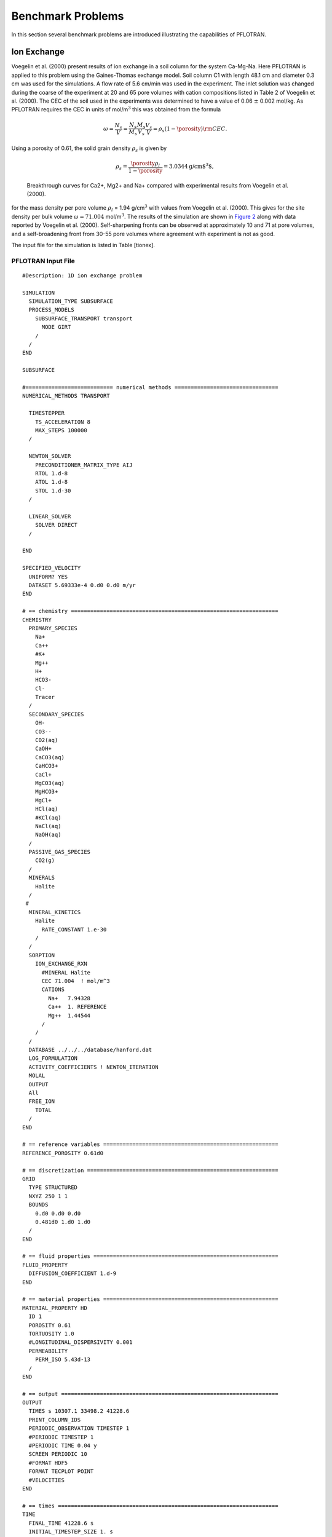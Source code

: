 Benchmark Problems
==================

In this section several benchmark problems are introduced illustrating
the capabilities of PFLOTRAN.

Ion Exchange
------------

Voegelin et al. (2000) present results of ion exchange in a soil column
for the system Ca-Mg-Na. Here PFLOTRAN is applied to this problem using
the Gaines-Thomas exchange model. Soil column C1 with length 48.1 cm and
diameter 0.3 cm was used for the simulations. A flow rate of 5.6 cm/min
was used in the experiment. The inlet solution was changed during the
coarse of the experiment at 20 and 65 pore volumes with cation
compositions listed in Table 2 of Voegelin et al. (2000). The CEC of the
soil used in the experiments was determined to have a value of 0.06
:math:`\pm` 0.002 mol/kg. As PFLOTRAN requires the CEC in units of
mol/m\ :math:`^3` this was obtained from the formula

.. math::
   
   \omega = \frac{N_s}{V} =
   \frac{N_s}{M_s}\frac{M_s}{V_s}\frac{V_s}{V} = \rho_s (1-\porosity) {\rm CEC}.
   
Using a porosity of 0.61, the solid grain density :math:`\rho_s` is
given by

.. math::

   \rho_s = \frac{\porosity \rho_l}{1-\porosity} = 3.0344 \text{g/cm$^3$},
 
.. figure:: ./figs/ionex.png
   :alt: Breakthrough curves for Ca2+, Mg2+ and Na+ compared with experimental results from Voegelin et al. (2000).
   :name: fig:fionex

   Breakthrough curves for Ca2+, Mg2+ and Na+ compared with experimental
   results from Voegelin et al. (2000).

for the mass density per pore volume :math:`\rho_l` = 1.94
g/cm\ :math:`^3` with values from Voegelin et al. (2000). This gives for
the site density per bulk volume :math:`\omega = 71.004`
mol/m\ :math:`^3`. The results of the simulation are shown in `Figure
2 <#fig:fionex>`__ along with data reported by Voegelin et al. (2000).
Self-sharpening fronts can be observed at approximately 10 and 71 at
pore volumes, and a self-broadening front from 30-55 pore volumes where
agreement with experiment is not as good.

The input file for the simulation is listed in Table [tionex].

PFLOTRAN Input File
~~~~~~~~~~~~~~~~~~~

::

 #Description: 1D ion exchange problem

 SIMULATION
   SIMULATION_TYPE SUBSURFACE
   PROCESS_MODELS
     SUBSURFACE_TRANSPORT transport
       MODE GIRT
     /
   /
 END

 SUBSURFACE

 #=========================== numerical methods ================================
 NUMERICAL_METHODS TRANSPORT

   TIMESTEPPER
     TS_ACCELERATION 8
     MAX_STEPS 100000
   /

   NEWTON_SOLVER
     PRECONDITIONER_MATRIX_TYPE AIJ
     RTOL 1.d-8
     ATOL 1.d-8
     STOL 1.d-30
   /

   LINEAR_SOLVER
     SOLVER DIRECT
   /

 END

 SPECIFIED_VELOCITY
   UNIFORM? YES
   DATASET 5.69333e-4 0.d0 0.d0 m/yr
 END

 # == chemistry ================================================================
 CHEMISTRY
   PRIMARY_SPECIES
     Na+
     Ca++
     #K+
     Mg++
     H+
     HCO3-
     Cl-
     Tracer
   /
   SECONDARY_SPECIES
     OH-
     CO3--
     CO2(aq)
     CaOH+
     CaCO3(aq)
     CaHCO3+
     CaCl+
     MgCO3(aq)
     MgHCO3+
     MgCl+
     HCl(aq)
     #KCl(aq)
     NaCl(aq)
     NaOH(aq)
   /
   PASSIVE_GAS_SPECIES
     CO2(g)
   /
   MINERALS
     Halite
   /
  #
   MINERAL_KINETICS
     Halite
       RATE_CONSTANT 1.e-30
     /
   /
   SORPTION
     ION_EXCHANGE_RXN
       #MINERAL Halite
       CEC 71.004  ! mol/m^3
       CATIONS
         Na+   7.94328
         Ca++  1. REFERENCE
         Mg++  1.44544
       /
     /
   /
   DATABASE ../../../database/hanford.dat
   LOG_FORMULATION
   ACTIVITY_COEFFICIENTS ! NEWTON_ITERATION
   MOLAL
   OUTPUT
   All
   FREE_ION
     TOTAL
   /
 END

 # == reference variables ======================================================
 REFERENCE_POROSITY 0.61d0

 # == discretization ===========================================================
 GRID
   TYPE STRUCTURED 
   NXYZ 250 1 1
   BOUNDS
     0.d0 0.d0 0.d0
     0.481d0 1.d0 1.d0
   /
 END

 # == fluid properties =========================================================
 FLUID_PROPERTY
   DIFFUSION_COEFFICIENT 1.d-9
 END

 # == material properties ======================================================
 MATERIAL_PROPERTY HD
   ID 1
   POROSITY 0.61
   TORTUOSITY 1.0
   #LONGITUDINAL_DISPERSIVITY 0.001
   PERMEABILITY
     PERM_ISO 5.43d-13
   /
 END

 # == output ===================================================================
 OUTPUT
   TIMES s 10307.1 33498.2 41228.6
   PRINT_COLUMN_IDS
   PERIODIC_OBSERVATION TIMESTEP 1
   #PERIODIC TIMESTEP 1
   #PERIODIC TIME 0.04 y
   SCREEN PERIODIC 10
   #FORMAT HDF5
   FORMAT TECPLOT POINT
   #VELOCITIES
 END

 # == times ====================================================================
 TIME
   FINAL_TIME 41228.6 s
   INITIAL_TIMESTEP_SIZE 1. s
   MAXIMUM_TIMESTEP_SIZE 20. s
   MAXIMUM_TIMESTEP_SIZE 1. s at 10200. s
   MAXIMUM_TIMESTEP_SIZE 20. s at 10350 s
   MAXIMUM_TIMESTEP_SIZE 1. s at 33300 s
   MAXIMUM_TIMESTEP_SIZE 20. s at 33600 s
 END

 # == regions ==================================================================
 REGION all
   COORDINATES
     -1.d20 -1.d20 -1.d20
     1.d20 1.d20 1.d20
   /
 END

 REGION west
   FACE WEST
   COORDINATES
     0. 0. 0.
     0. 1. 1. 
   /
 END

 REGION east
   FACE EAST
   COORDINATES
     0.481 0. 0.
     0.481 1. 1.
   /
 END

 OBSERVATION 
   REGION east
 END

 # == transport conditions =====================================================
 TRANSPORT_CONDITION Initial
   TYPE DIRICHLET
   CONSTRAINT_LIST
     0.d0 Initial
   /
 END

 TRANSPORT_CONDITION east
   TYPE DIRICHLET
   CONSTRAINT_LIST
     0.d0 Initial
   /
 END

 TRANSPORT_CONDITION west
   TYPE DIRICHLET
   CONSTRAINT_LIST
     0.d0    Inlet1
     10307.1 Inlet2
     33498.2 Inlet3
   /
 END

 # == couplers =================================================================
 INITIAL_CONDITION Initial
   TRANSPORT_CONDITION Initial
   REGION all
 END

 BOUNDARY_CONDITION
   TRANSPORT_CONDITION west
   REGION west
 END

 BOUNDARY_CONDITION
   TRANSPORT_CONDITION east
   REGION east
 END

 # == stratigraphy =============================================================
 STRATA
   MATERIAL HD
   REGION all
 END

 # == transport constraints ====================================================
 CONSTRAINT Initial
   CONCENTRATIONS
     Na+           4.65d-3  T
     #K+            2.d-4    T
     Ca++          5.2d-3   T
     Mg++          4.55e-3  T
     H+            4.6     pH
     HCO3-        -3.5      G   CO2(g)
     Cl-           1.d-3    Z
     Tracer        4.65d-3  T
   /
   MINERALS
     Halite        0.5 1.
   /
 END

 CONSTRAINT Inlet1
   CONCENTRATIONS
     Na+           1.d-16  T
     #K+            1.d-10  T
     Ca++          5.3d-3  T
     Mg++          1.e-16  T
     H+            4.6    pH
     HCO3-        -3.5     G   CO2(g)
     Cl-           3.d-4   Z
     Tracer        9.4d-3  T
  /
 END

 CONSTRAINT Inlet2
   CONCENTRATIONS
     Na+           4.6d-3  T
     #K+            1.d-10  T
     Ca++          1.d-16  T
     Mg++          2.4e-3  T
     H+            4.6    pH
     HCO3-        -3.5     G   CO2(g)
     Cl-           3.d-4   Z
     Tracer        9.4d-3  T
   /
 END

 CONSTRAINT Inlet3
   CONCENTRATIONS
     Na+           4.65d-3 T
     #K+            1.d-10  T
     Ca++          5.2d-3  T
     Mg++          4.55e-3 T
     H+            4.6    pH
     HCO3-        -3.5     G   CO2(g)
     Cl-           3.d-4   Z
     Tracer        9.4d-3  T
   /
 END

 END_SUBSURFACE


GENERAL\_REACTION Example
-------------------------

Problem Description
~~~~~~~~~~~~~~~~~~~

A single irreversible reaction is considered of the form

.. math::
   
   A + 2 B \rightarrow C,
   
for flow in a fully saturated 1D column of length 100 m with a Darcy
velocity of 1 m/y, diffusion coefficient of :math:`10^{-9}`
m\ :math:`^2`/s and porosity equal to 0.25. The conservation equation
for advection, diffusion and reaction is given by

.. math::
   
   \frac{{{\partial}}}{{{\partial}}t} \porosity C_l + {\boldsymbol{\nabla}}\cdot{\boldsymbol{F}}_l = - \porosity \nu_l {{{\mathcal R}}}, \ \ \ \ (l=A,\,B,\,C),
   
with stoichiometric coefficients :math:`\nu_A = 1`, :math:`\nu_B = 2`,
and :math:`\nu_C=-1`. The flux :math:`{\boldsymbol{F}}_l` consists of
contributions from advection and diffusion

.. math::
   
   {\boldsymbol{F}}_l = {\boldsymbol{q}}C_l - \porosity D {\boldsymbol{\nabla}}C_l.
   
The forward reaction rate is based on an elementary aqueous reaction

.. math::
   
   {{{\mathcal R}}}= k_f C_A^{\nu_A} C_B^{\nu_B}.
   
Dividing through by porosity (assuming :math:`\porosity` = constant), the
transport equation becomes

.. math::
   
   \frac{{{\partial}}C_l}{{{\partial}}t} + {\boldsymbol{\nabla}}\cdot{\boldsymbol{v}}C_l - D {\boldsymbol{\nabla}}\cdot{\boldsymbol{\nabla}}C_l + \nu_l^{} k_{f}^{} C_A^{\nu_A} C_B^{\nu_B} = 0,
   
with average pore velocity

.. math::
   
   {\boldsymbol{v}}= \frac{{\boldsymbol{q}}}{\porosity}.
   
Initial and boundary conditions imposed on the solution are given by

.. math::
   
   C(x,t=0) = C_\infty,
   C(x=0,\,t) = C_0,
   \left.\frac{{{\partial}}C}{{{\partial}}x} \right|_{x=l_x} = 0.
   
Simulation Results
~~~~~~~~~~~~~~~~~~

Results are shown in `Figure 3 <#fig:fabc>`__ for the concentrations of
species A, B, C at 5 years obtained from PFLOTRAN and a prototype code
written in C++ based on the PETSc TS time stepping class. The code uses
a backward Euler (TSBEULER) time integrator with nodes placed at the
grid cell corners. The slight discrepancy between the results of the two
codes may be due to the use of a finite volume cell-centered grid in
PFLOTRAN, versus the corner-node grid used in the prototype code.

.. figure:: ./figs/abc.png
   :alt: Comparison of concentrations for species A, B, C plotted as a function of distance for an elapsed time of 5 years for PFLOTRAN and a prototype code based on PETSc’s TS class.
   :name: fig:fabc

   Comparison of concentrations for species A, B, C plotted as a
   function of distance for an elapsed time of 5 years for PFLOTRAN and
   a prototype code based on PETSc’s TS class.

PFLOTRAN Input File
~~~~~~~~~~~~~~~~~~~

::

    #Description: 1D general reaction with the aqueous reaction A + 2 B -> C.

    SIMULATION
      SIMULATION_TYPE SUBSURFACE
      PROCESS_MODELS
        SUBSURFACE_TRANSPORT transport
          MODE GIRT
        /
      /
    END

    SUBSURFACE

    #=========================== useful tranport parameters ==================
    UNIFORM_VELOCITY 1.d0 0.d0 0.d0 m/yr

    REFERENCE_DENSITY 1000.d0

    #=========================== chemistry ========================================
    CHEMISTRY
      PRIMARY_SPECIES
        A(aq)
        B(aq)
        C(aq)
      /
      GENERAL_REACTION
        REACTION A(aq) + 2 * B(aq) <-> C(aq)
        FORWARD_RATE 5.d-8
        BACKWARD_RATE 0.d0
      /
      DATABASE /Users/lichtner/pflotran/pflotran/database/hanford.dat
      OUTPUT
        all
        TOTAL
      /
    END

    #=========================== solver options ===================================
    LINEAR_SOLVER TRANSPORT
      SOLVER DIRECT
    END

    #=========================== discretization ===================================
    GRID
      TYPE structured
      NXYZ 100 1 1
      BOUNDS
        0.d0 0.d0 0.d0
        100.d0 100.d0 1.d0
      /
    END

    #=========================== fluid properties =================================
    FLUID_PROPERTY
      DIFFUSION_COEFFICIENT 1.d-9
    END

    #=========================== material properties ==============================
    MATERIAL_PROPERTY soil1
      ID 1
      POROSITY 0.25d0
      TORTUOSITY 1.d0
      ROCK_DENSITY 1650.d0
    END

    #=========================== output options ===================================
    OUTPUT
      TIMES y 5.
      FORMAT TECPLOT POINT
    END

    #=========================== times ============================================
    TIME
      FINAL_TIME 5.d0 y
      INITIAL_TIMESTEP_SIZE 1.d0 h
      MAXIMUM_TIMESTEP_SIZE 1.d-2 y
    END

    #=========================== regions ==========================================
    REGION all
      COORDINATES
        0.d0 0.d0 0.d0
        100.d0 1.d0 1.d0
      /
    END

    REGION west
      FACE WEST
      COORDINATES
        0.d0 0.d0 0.d0
        0.d0 1.d0 1.d0
      /
    END

    REGION east
      FACE EAST
      COORDINATES
        100.d0 0.d0 0.d0
        100.d0 1.d0 1.d0
      /
    END

    #=========================== transport conditions =============================
    TRANSPORT_CONDITION initial
      TYPE DIRICHLET
      CONSTRAINT_LIST
        0.d0 initial
      /
    END

    TRANSPORT_CONDITION inlet
      TYPE DIRICHLET
      CONSTRAINT_LIST
        0.d0 inlet
      /
    END

    TRANSPORT_CONDITION outlet
      TYPE ZERO_GRADIENT
      CONSTRAINT_LIST
        0.d0 inlet
      /
    END

    #=========================== constraints ======================================
    CONSTRAINT initial
      CONCENTRATIONS
        A(aq) 1.d-16 T
        B(aq) 1.d-16 T
        C(aq) 1.d-16 T
      /
    END

    CONSTRAINT inlet
      CONCENTRATIONS
        A(aq) 1.d0   T
        B(aq) 1.d0   T
        C(aq) 1.d-16 T
      /
    END

    #=========================== condition couplers ===============================
    # initial condition
    INITIAL_CONDITION
      TRANSPORT_CONDITION initial
      REGION all
    END

    BOUNDARY_CONDITION outlet
      TRANSPORT_CONDITION outlet
      REGION east
    END

    BOUNDARY_CONDITION inlet
      TRANSPORT_CONDITION inlet
      REGION west
    END

    #=========================== stratigraphy couplers ============================
    STRATA
      REGION all
      MATERIAL soil1
    END

    END_SUBSURFACE

RICHARDS Mode with Tracer: SX-115 Hanford Tank Farm
---------------------------------------------------

Problem Description
~~~~~~~~~~~~~~~~~~~

The saturation profile is computed for both steady-state and transient
conditions in a 1D vertical column consisting of a layered porous medium
representing the Hanford sediment in the vicinity of the S/SX tank farm.
The transient case simulates a leak from the base of the SX-115 tank.
This problem description is taken from Lichtner et al. (2004).

Governing Equations
~~~~~~~~~~~~~~~~~~~

The moisture profile is calculated using parameters related to the
Hanford sediment at the S/SX tank farm based on the Richards equation
for variably saturated porous media. The Hanford sediment is composed of
five layers with the properties listed in Tables [t1] and [t2]. The
governing equations consist of Richards equation for variably saturated
fluid flow given by

.. math::

   \frac{{{\partial}}}{{{\partial}}t} \porosity s\rho + {\boldsymbol{\nabla}}\cdot{\boldsymbol{q}}\rho = Q,
   
and solute transport of a tracer

.. math::
   
   \frac{{{\partial}}}{{{\partial}}t}\porosity C + {\boldsymbol{\nabla}}\cdot\big({\boldsymbol{q}}C - \porosity \saturation \tau D {\boldsymbol{\nabla}}C\big) = Q_C.
   
In these equations :math:`\porosity` denotes the spatially variable
porosity of the porous medium assumed to constant within each
stratigraphic layer, :math:`s` gives the saturation state of the porous
medium, :math:`\rho` represents the fluid density in general a function
of pressure and temperature, :math:`C` denotes the solute concentration,
:math:`D` denotes the diffusion/dispersion coefficient, :math:`\tau`
represents tortuosity, :math:`Q` and :math:`Q_C` denote source/sink
terms, and :math:`{\boldsymbol{q}}` denotes the Darcy velocity defined
by

.. math::
   
   {\boldsymbol{q}}= - \frac{k_{\rm sat}k_r}{\mu} {\boldsymbol{\nabla}}(p-\rho g z),
   
with saturated permeability :math:`k_{\rm sat}`, relative permeability
:math:`k_r`, fluid viscosity :math:`\mu`, pressure :math:`p`, formula
weight of water :math:`W`, acceleration of gravity :math:`g`, and height
:math:`z`. Van Genuchten capillary properties are used for relative
relative permeability according to the relation

.. math::
   :label: kr
   
   k_{r} = \sqrt{s_{\rm eff}} \left\{1 - \left[1- \left( \saturation_l^{\rm
   eff} \right)^{1/m} \right]^m \right\}^2,
   
where :math:`s_{\rm eff}` is related to capillary pressure :math:`P_c`
by the equation

.. math::
   :label: sat
  
   \saturation_{\rm eff} = \left[1+\left( \alpha |P_c| \right)^n
   \right]^{-m},
 
where :math:`s_{\rm eff}` is defined by

.. math::
   :label: seff1
   
   \saturation_{\rm eff} = \frac{s - \saturation_r}{1 - \saturation_r},
   
and where :math:`s_r` denotes the residual saturation. The quantity
:math:`n` is related to :math:`m` by the expression

.. math::
   :label: lambda
   
   m = 1-\frac{1}{n}, \ \ \ \ \ n = \frac{1}{1-m}.
   
The capillary pressure :math:`P_c` and fluid pressure :math:`p` are
related by the (constant) gas pressure :math:`p_g^0`

.. math::
   
   P_c = p_g^0-p,
   
where :math:`p_g^0 = 101,325` Pa is set to atmospheric pressure.

Semi-Analytical Solution for Steady-State Conditions
^^^^^^^^^^^^^^^^^^^^^^^^^^^^^^^^^^^^^^^^^^^^^^^^^^^^

For steady-state conditions the saturation profile satisfies the
equation

.. math::
   
   \frac{d}{dz} \rho q_z = 0,
   
or assuming an incompressible fluid

.. math::
   
   q_z = q_z^0,
   
where :math:`q_z^0` denotes infiltration at the surface. Thus the
pressure is obtained as a function of :math:`z` by solving the ODE

.. math::
   :label: dpdz
   
   \frac{dp}{dz} = -\frac{\mu q_z^0}{k_{\rm sat} k_r} - \rho g,
   
using Eqns. :eq:`kr` and :eq:`sat` to express
the relative permeability :math:`k_r` as a function of pressure. For the
special case of zero infiltration it follows that

.. math::
   
   p(z) = p_0 - \rho g (z-z_0),
   
with :math:`p(z_0) = p_0`. The saturation profile is obtained from
Eqns. :eq:`sat` and :eq:`seff1`.

Watertable
^^^^^^^^^^
The position of the watertable is defined by vanishing of the capillary
pressure

.. math::
   
   P_c(z_{\rm wt}) = 0,
   
where :math:`z_{\rm wt}` denotes the height of the watertable. For the
case with no infiltration at the surface it follows that

.. math::
   
   z_{\rm wt} = z_0 + \frac{p_0-p_g}{\rho g},
   
with the boundary condition :math:`p(z_0) = p_0` and :math:`z_0` denotes
the datum. If :math:`p_0` is set equal to :math:`p_g`, then
:math:`z_{\rm wt} = z_0`, or the height of the watertable is equal to
the datum. The same holds true also with constant nonzero infiltration.

Model Parameters
~~~~~~~~~~~~~~~~

Model parameters used in the simulations are listed in :ref:`Table 1 <table-1>` and
:ref:`Table 2 <table-2>`. Although not needed here, thermal properties are also listed.
Diffusivity was set to :math:`10^{-9}` m\ :math:`^2` s\ :math:`^{-1}`
and tortuosity was set to one.

.. _table-1:

.. table:: Stratigraphic sequence used in the calculations, after Ward et
    al. (1996). 

    +-------------------------+-----------+-----------------+
    | Formation               | Abbrev.   | Thickness [m]   |
    +=========================+===========+=================+
    | Backfill                | BF        | 16.0            |
    +-------------------------+-----------+-----------------+
    | Hanford Fine Sand       | HF        | 23.0            |
    +-------------------------+-----------+-----------------+
    | Plio-Pleistocene        | PP        | 6.0             |
    +-------------------------+-----------+-----------------+
    | Upper Ringold Gravel    | URG       | 3.0             |
    +-------------------------+-----------+-----------------+
    | Middle Ringold Gravel   | MRG       | 20.0            |
    +-------------------------+-----------+-----------------+

|
|
    
.. _table-2:

.. table:: Parameters for material and thermal properties for intrinsic rock
    density :math:`\rho_s`, heat capacity :math:`c`, wet and dry thermal conductivity
    :math:`\kappa`, porosity :math:`\porosity`, residual water saturation
    :math:`s_r`, van Genuchten parameters :math:`\alpha` and
    :math:`\lambda`, and vertical water saturated permeability
    :math:`k_{\rm sat}`. Data taken from Khaleel and Freeman (1995), Khaleel
    et al. (2001), and Pruess et al. (2002).
    :widths: 20 40 30 30 30 30 30

    +--------------------------+----------------------------------------+-------------+------------+-------------+------------+------------+
    |                          |                                        |                          | Formation:                            |
    +--------------------------+----------------------------------------+-------------+------------+-------------+------------+------------+
    | Property                 |           [units]                      |     BF      |  HF        |    PP       |   URG      |    MRG     |
    +==========================+========================================+=============+============+=============+============+============+
    | :math:`\rho_s`           | [g cm\ :math:`^{-3}`]                  |     2.8     |  2.8       |    2.8      |   2.8      |    2.8     |
    +--------------------------+----------------------------------------+-------------+------------+-------------+------------+------------+
    | :math:`c`                | [J kg\ :math:`^{-1}` K\ :math:`^{-1}`] |    800      |    800     |    800      |   800      |    800     | 
    +--------------------------+----------------------------------------+-------------+------------+-------------+------------+------------+
    | :math:`\kappa_{\rm dry}` | [W m\ :math:`^{-1}` K\ :math:`^{-1}`]  |    0.5      |    0.5     |    0.5      |   0.5      |    0.5     |
    +--------------------------+----------------------------------------+-------------+------------+-------------+------------+------------+
    | :math:`\kappa_{\rm wet}` | [W m\ :math:`^{-1}` K\ :math:`^{-1}`]  |     2       |     2      |     2       |    2       |   2        | 
    +--------------------------+----------------------------------------+-------------+------------+-------------+------------+------------+
    | :math:`\porosity`        | [---]                                  |  0.2585     |  0.3586    |   0.4223    | 0.2625     | 0.1643     |
    +--------------------------+----------------------------------------+-------------+------------+-------------+------------+------------+
    | :math:`s_r`              | [---]                                  |  0.0774     | 0.0837     |   0.2595    | 0.2130     | 0.0609     |
    +--------------------------+----------------------------------------+-------------+------------+-------------+------------+------------+
    | :math:`\alpha`           | [Pa\ :math:`^{-1}`]                    | 1.008e-3    |  9.408e-5  |  6.851e-5   |  2.966e-5  |  6.340e-5  |
    +--------------------------+----------------------------------------+-------------+------------+-------------+------------+------------+
    | :math:`m`                | [---]                                  |  0.658      | 0.4694     |  0.4559     | 0.3859     |  0.3922    |
    +--------------------------+----------------------------------------+-------------+------------+-------------+------------+------------+
    | :math:`k_{\mathrm{sat}}` | [ m\ :math:`^2`]                       |  1.240e-12  | 3.370e-13  |  3.735e-14  | 1.439e-13  | 2.004e-13  |
    +--------------------------+----------------------------------------+-------------+------------+-------------+------------+------------+

Simulation Results
~~~~~~~~~~~~~~~~~~

The calculations are carried out for an isothermal system using Richards
equation. First, the steady-state saturation profile is obtained without
the tank leak present. Then using the steady-state profile as the
initial condition the tank leak is turned on. This can be easily
accomplished using CHECKPOINTING and RESTART keywords. The results for
the steady-state saturation and pressure profiles are shown in `Figure
4 <#fig:f1>`__ for infiltration rates at the surface of 0, 8 and 80
mm/y. The mean infiltration rate at the Hanford site is approximately 8
mm/y. A 1D column 68 m heigh with the water table located at a height of
6 m from the bottom is used in the simulation. A uniform grid spacing of
0.5 m is used to discretize Richards equation.

Shown in `Figure 5 <#fig:f2>`__ is the saturation at different times
following a two week leak releasing 60,000 gallons from the SX-115 tank
at a depth of 16 m. In the simulation a release rate of
:math:`1.87 \times 10^{-3}` kg/s is used.

.. figure:: ./figs/ps.png
   :alt: Steady-state saturation and pressure profiles for infiltration rates of 0, 8 and 80 mm/y. The water table is located at 6 m from the bottom of the computational domain.
   :name: fig:f1

   Steady-state saturation and pressure profiles for infiltration rates
   of 0, 8 and 80 mm/y. The water table is located at 6 m from the
   bottom of the computational domain.

.. figure:: ./figs/sat_leak.png
   :alt: Simulation of a tank leak with a duration of two weeks showing the saturation profile for different times indicated in the figure for an infiltration rate of 8 mm/y.
   :name: fig:f2

   Simulation of a tank leak with a duration of two weeks showing the
   saturation profile for different times indicated in the figure for an
   infiltration rate of 8 mm/y.

.. figure:: ./figs/conc.png
   :alt: The solute concentration profile corresponding to the above figure for different times indicated in the figure for an infiltration rate of 8 mm/y.
   :name: fig:f3

   The solute concentration profile corresponding to the above figure
   for different times indicated in the figure for an infiltration rate
   of 8 mm/y.

PFLOTRAN Input File
~~~~~~~~~~~~~~~~~~~

Listing for the PFLOTRAN input file coupling Richards mode to a tracer
is given below. Note that the stratigraphic zone specification in
``REGION`` is grid independent as is the grid size specification in
keyword ``GRID``. Therefore to change the grid spacing only the
line:\ ``NXYZ 1 1 136``, needs to be changed. Also note that lines
beginning with ``#`` are read as a comment as is input following ``!``.

Note that the input file looks for the RESTART file for the transient
run in the subdirectory: ``./ss/sx115-restart.chk``.

PFLOTRAN input file ``sx115.in``:

::

    #Description: 1D test problem for tracer transport for Hanford SX-115 waste tank.

    SIMULATION
      SIMULATION_TYPE SUBSURFACE
      PROCESS_MODELS
        SUBSURFACE_FLOW flow
          MODE RICHARDS
        /
        SUBSURFACE_TRANSPORT transport
          MODE GIRT
        /
      /
    END

    SUBSURFACE

    #=========================== chemistry ========================================
    CHEMISTRY
      PRIMARY_SPECIES
        Tracer
      /
      OUTPUT
        all
        FREE_ION
      /
    END

    #=========================== runtime ==========================================
    #CHECKPOINT 100000
    RESTART ./ss/sx115-restart.chk 0.d0
    #OVERWRITE_RESTART_TRANSPORT
    #WALLCLOCK_STOP 11.75

    #=========================== solver options ===================================
    TIMESTEPPER FLOW
      #MAX_STEPS -1
      TS_ACCELERATION 8
      INITIALIZE_TO_STEADY_STATE 1.d0
    END

    NEWTON_SOLVER FLOW
      #RTOL 1.d-12
      RTOL 1.d-20
      #ATOL 1.d-12
      #STOL 1.e-60
      #DTOL 1.e4
      ITOL_UPDATE 1.d0
      #NO_INFINITY_NORM
      #NO_PRINT_CONVERGENCE
      #PRINT_DETAILED_CONVERGENCE
    END

    LINEAR_SOLVER FLOW
      #KSP_TYPE GMRES
      #PC_TYPE NONE
      #KSP_TYPE PREONLY
      #PC_TYPE LU
      #SOLVER GMRES
    END

    NEWTON_SOLVER TRANSPORT
      RTOL 1.d-12
      ATOL 1.d-12
      STOL 1.e-60
      DTOL 1.e4
      #ITOL_UPDATE 1.d-4
      #NO_INFINITY_NORM
      #NO_PRINT_CONVERGENCE
      #PRINT_DETAILED_CONVERGENCE
    END

    LINEAR_SOLVER TRANSPORT
      #KSP_TYPE GMRES
      #PC_TYPE NONE
      #KSP_TYPE PREONLY
      #PC_TYPE LU
      #SOLVER GMRES
    END

    #=========================== discretization ===================================
    GRID
      TYPE structured
      ORIGIN 0.d0 0.d0 0.d0
      NXYZ 1 1 136
      BOUNDS
        0.d0 0.d0 0.d0
        1.d0 1.d0 68.d0
      /
    END

    #=========================== fluid properties =================================
    FLUID_PROPERTY
      DIFFUSION_COEFFICIENT 1.d-9
    END

    #=========================== material properties ==============================
    MATERIAL_PROPERTY Backfill
      ID 1
      POROSITY 0.2585d0
      TORTUOSITY 0.5d0
      SATURATION_FUNCTION BF
      PERMEABILITY
        PERM_X 1.24e-12
        PERM_Y 1.24e-12
        PERM_Z 1.24e-12
      /
    END

    MATERIAL_PROPERTY Hanford-Fine-Sand
      ID 2
      POROSITY 0.3586
      TORTUOSITY 0.5d0
      SATURATION_FUNCTION HF
      PERMEABILITY
        PERM_X 3.37028e-13
        PERM_Y 3.37028e-13
        PERM_Z 3.37028e-13
      /
    END

    MATERIAL_PROPERTY Plio-Pleistocene
      ID 3
      POROSITY 0.4223d0
      TORTUOSITY 0.5d0
      SATURATION_FUNCTION PP
      PERMEABILITY
        PERM_X 3.73463e-14
        PERM_Y 3.73463e-14
        PERM_Z 3.73463e-14
      /
    END

    MATERIAL_PROPERTY Upper-Ringold-Gravel
      ID 4
      POROSITY 0.2625d0
      TORTUOSITY 0.5d0
      SATURATION_FUNCTION URG
      PERMEABILITY
        PERM_X 1.4392e-13
        PERM_Y 1.4392e-13
        PERM_Z 1.4392e-13
      /
    END

    MATERIAL_PROPERTY Middle-Ringold-Gravel
      ID 5
      POROSITY 0.1643
      TORTUOSITY 0.5d0
      SATURATION_FUNCTION MRG
      PERMEABILITY
        PERM_X 2.00395e-13
        PERM_Y 2.00395e-13
        PERM_Z 2.00395e-13
      /
    END

    #=========================== saturation functions =============================

    CHARACTERISTIC_CURVES BF
      SATURATION_FUNCTION VAN_GENUCHTEN
        M 0.6585d0
        ALPHA  1.008d-3
        LIQUID_RESIDUAL_SATURATION 0.0774
      /
      PERMEABILITY_FUNCTION MUALEM_VG_LIQ
        M 0.6585d0
        LIQUID_RESIDUAL_SATURATION 0.0774
      /
    END

    CHARACTERISTIC_CURVES HF
      SATURATION_FUNCTION VAN_GENUCHTEN
        M 0.46944d0
        ALPHA  9.40796d-5
        LIQUID_RESIDUAL_SATURATION 0.08366d0
      /
      PERMEABILITY_FUNCTION MUALEM_VG_LIQ
        M 0.46944d0
        LIQUID_RESIDUAL_SATURATION 0.08366d0
      /
    END

    CHARACTERISTIC_CURVES PP
      SATURATION_FUNCTION VAN_GENUCHTEN
        M 0.45587d0
        ALPHA  6.85145d-5
        LIQUID_RESIDUAL_SATURATION 0.25953d0
      /
      PERMEABILITY_FUNCTION MUALEM_VG_LIQ
        M 0.45587d0
        LIQUID_RESIDUAL_SATURATION 0.25953d0
      /
    END

    CHARACTERISTIC_CURVES URG
      SATURATION_FUNCTION VAN_GENUCHTEN
        M 0.38594d0
        ALPHA  2.96555d-5
        LIQUID_RESIDUAL_SATURATION 0.21295d0
      /
      PERMEABILITY_FUNCTION MUALEM_VG_LIQ
        M 0.38594d0
        LIQUID_RESIDUAL_SATURATION 0.21295d0
      /
    END

    CHARACTERISTIC_CURVES MRG
      SATURATION_FUNCTION VAN_GENUCHTEN
        M 0.39217d0
        ALPHA  6.34015e-5
        LIQUID_RESIDUAL_SATURATION 0.06086d0
      /
      PERMEABILITY_FUNCTION MUALEM_VG_LIQ
        M 0.39217d0
        LIQUID_RESIDUAL_SATURATION 0.06086d0
      /
    END


    #=========================== output options ===================================
    OUTPUT
      #SCREEN PERIODIC 10
      #MASS_BALANCE
      TIMES y 0.0383562 0.5 1.0 1.5 2.0 5.0 10.0 25. 50. 75. 100.
      FORMAT TECPLOT POINT
    # VELOCITIES
      PRINT_COLUMN_IDS
      PERIODIC_OBSERVATION TIMESTEP 1
    END

    #=========================== times ============================================
    TIME
      FINAL_TIME 100.d0 y
      INITIAL_TIMESTEP_SIZE 1.d-6 y
      MAXIMUM_TIMESTEP_SIZE 1.d-2 y
      MAXIMUM_TIMESTEP_SIZE 1.d0 y at 10 y
      MAXIMUM_TIMESTEP_SIZE 10.d0 y at 100 y
    END

    #=========================== regions ==========================================
    REGION all
      COORDINATES
        0.d0 0.d0 0.d0
        1.d0 1.d0 136.d0
      /
    END

    REGION MRG
      COORDINATES
        0.d0 0.d0 0.d0
        1.d0 1.d0 20.d0
      /
    END

    REGION URG
      COORDINATES
        0.d0 0.d0 20.d0
        1.d0 1.d0 23.d0
      /
    END

    REGION PP
      COORDINATES
        0.d0 0.d0 23.d0
        1.d0 1.d0 29.d0
      /
    END

    REGION HF
      COORDINATES
        0.d0 0.d0 29.d0
        1.d0 1.d0 52.d0
      /
    END

    REGION BF
      COORDINATES
        0.d0 0.d0 52.d0
        1.d0 1.d0 68.d0
      /
    END

    #=============boundaries=================

    REGION west
      FACE WEST
      COORDINATES
        0.d0 0.d0 0.d0
        0.d0 1.d0 68.d0
      /
    END

    REGION east
      FACE EAST
      COORDINATES
        1.d0 0.d0 0.d0
        1.d0 1.d0 68.d0
      /
    END

    REGION north
      FACE NORTH
      COORDINATES
        0.d0 1.d0 0.d0
        1.d0 1.d0 68.d0
      /
    END

    REGION south
      FACE SOUTH
      COORDINATES
        0.d0 0.d0 0.d0
        1.d0 0.d0 68.d0
      /
    END

    REGION top
      FACE TOP
      COORDINATES
        0.d0 0.d0 68.d0
        1.d0 1.d0 68.d0
      /
    END

    REGION bottom
      FACE BOTTOM
      COORDINATES
        0.d0 0.d0 0.d0
        1.d0 1.d0 0.d0
      /
    END

    REGION well
      COORDINATES
        1.d0 1.d0 52.d0
        1.d0 1.d0 52.d0
      /
    END

    #=========================== flow conditions ==================================
    FLOW_CONDITION initial
      TYPE
        LIQUID_PRESSURE HYDROSTATIC
      /
      DATUM 0.d0 0.d0 6.d0
      LIQUID_PRESSURE 101325.d0
    END

    FLOW_CONDITION infiltration
      TYPE
        LIQUID_FLUX NEUMANN
      /
    # LIQUID_FLUX 2.53678e-8 ! 0.08 m/yr
    # LIQUID_FLUX 2.53678e-9 ! 0.08 m/yr
      LIQUID_FLUX 2.53678e-10 ! 8 mm/yr
    # LIQUID_FLUX 0.d0
    END

    FLOW_CONDITION water_table
      TYPE
        LIQUID_PRESSURE HYDROSTATIC
      /
      DATUM 0.d0 0.d0 6.d0
      LIQUID_PRESSURE 101325.d0
      #PRESSURE 1.4e5 ! 200 meter piezometric head (200*997.32*9.81)
    END

    FLOW_CONDITION source
      TYPE
        RATE mass_rate
      /
      RATE LIST
      TIME_UNITS s
      DATA_UNITS kg/s
      0.  0.187e-4
      1.21293e6 0.
      /
    END

    #=========================== transport conditions =============================
    TRANSPORT_CONDITION initial
      TYPE ZERO_GRADIENT
      CONSTRAINT_LIST
        0.d0 initial
      /
    END

    TRANSPORT_CONDITION boundary
      TYPE ZERO_GRADIENT
      CONSTRAINT_LIST
        0.d0 initial
      /
    END

    TRANSPORT_CONDITION infiltration
      TYPE DIRICHLET
      CONSTRAINT_LIST
        0.d0 infiltration
      /
    END

    TRANSPORT_CONDITION source
      TYPE DIRICHLET
      CONSTRAINT_LIST
        0.d0 well
      /
    /

    #=========================== condition couplers ===============================
    # initial condition
    INITIAL_CONDITION
      FLOW_CONDITION initial
      TRANSPORT_CONDITION initial
      REGION all
    END

    # top boundary condition
    BOUNDARY_CONDITION top
      #FLOW_CONDITION initial
      FLOW_CONDITION infiltration
      TRANSPORT_CONDITION initial
      REGION top
    END

    # bottom boundary condition
    BOUNDARY_CONDITION bottom
      FLOW_CONDITION water_table
      TRANSPORT_CONDITION initial
      REGION bottom
    END

    # well source/sink
    #skip
    SOURCE_SINK well
      FLOW_CONDITION source
      TRANSPORT_CONDITION source
      REGION well
    END
    #noskip

    # infiltration source/sink
    skip
    SOURCE_SINK infil
      FLOW_CONDITION infiltration
      TRANSPORT_CONDITION infiltration
      REGION top
    END
    noskip

    #=========================== stratigraphy couplers ============================
    STRATA
      REGION MRG
      MATERIAL Middle-Ringold-Gravel
    END

    STRATA
      REGION URG
      MATERIAL Upper-Ringold-Gravel
    END

    STRATA
      REGION PP
      MATERIAL Plio-Pleistocene
    END

    STRATA
      REGION HF
      MATERIAL Hanford-Fine-Sand
    END

    STRATA
      REGION BF
      MATERIAL Backfill
    END

    skip
    STRATA
      REGION all
      MATERIAL Middle-Ringold-Gravel
    END
    noskip

    #=========================== constraints ======================================

    CONSTRAINT well
      CONCENTRATIONS
        Tracer 1.d0 T
      /
    END

    CONSTRAINT infiltration
      CONCENTRATIONS
        Tracer 1.d0 T
      /
    END

    CONSTRAINT initial
      CONCENTRATIONS
        Tracer 1.d-16 T
      /
    END

    END_SUBSURFACE

MPHASE
------

:math:`\mathrm{CO_2}` Sequestration: 1D Example Problem and Comparison with TOUGHREACT
~~~~~~~~~~~~~~~~~~~~~~~~~~~~~~~~~~~~~~~~~~~~~~~~~~~~~~~~~~~~~~~~~~~~~~~~~~~~~~~~~~~~~~

This example problem involves sequentially coupling of
``MPHASE`` and ``CHEMISTRY``. The chemical system consists of four
primary species and 5 secondary species. Supercritical
:math:`\mathrm{CO_2}` is injected into a well located at the west
boundary. A Dirichlet pressure boundary condition is imposed at the east boundary
and no flow at the west boundary. The problem definition with associated parameters is given in
Table [tco2].

+-----------------------------+----------------------------------+----------------------------------------------------------+
| Description                 | Symbol                           | Value                                                    |
+=============================+==================================+==========================================================+
| Domain                      | :math:`l`                        | 100 m                                                    |
+-----------------------------+----------------------------------+----------------------------------------------------------+
| Permeability                | :math:`k`                        | :math:`10^{-15}` m\ :math:`^2`                           |
+-----------------------------+----------------------------------+----------------------------------------------------------+
| Porosity                    | :math:`\porosity`                | 0.12                                                     |
+-----------------------------+----------------------------------+----------------------------------------------------------+
| Tortuosity                  | :math:`\tau`                     | 1                                                        |
+-----------------------------+----------------------------------+----------------------------------------------------------+
| Injection Rate              | :math:`Q_{{\rm CO_2}}`           | :math:`5\times 10^{-5}` kg/s, duration 0.4 y             |
+-----------------------------+----------------------------------+----------------------------------------------------------+
| Characteristic Curves       | modified van Genuchten           | [see Eqns. :eq:`pc` - :eq:`sg`]                          |
+-----------------------------+----------------------------------+----------------------------------------------------------+
|                             | :math:`\lambda`                  | 0.6                                                      |
+-----------------------------+----------------------------------+----------------------------------------------------------+
|                             | :math:`{{\alpha}}`               | :math:`1.9 \times 10^{-5}` Pa\ :math:`^{-1}`             |
+-----------------------------+----------------------------------+----------------------------------------------------------+
|                             | :math:`s_{rl}`                   | 0                                                        |
+-----------------------------+----------------------------------+----------------------------------------------------------+
|                             | :math:`s_{rg}`                   | 0                                                        |
+-----------------------------+----------------------------------+----------------------------------------------------------+
|                             | :math:`P_c^{\rm max}`            | :math:`10^7` Pa                                          |
+-----------------------------+----------------------------------+----------------------------------------------------------+
| Rock Density                | :math:`\rho_r`                   | 2650 kg/m\ :math:`^3`                                    |
+-----------------------------+----------------------------------+----------------------------------------------------------+
| Rock Specific Heat          | :math:`c_r`                      | 1000 J/kg/K                                              |
+-----------------------------+----------------------------------+----------------------------------------------------------+
| Rock Thermal Conductivity   | :math:`\kappa_{\rm wet,\,dry}`   | 0.5 W/m/K                                                |
+-----------------------------+----------------------------------+----------------------------------------------------------+

Table: Problem definition and parameters used in the 1D
:math:`\mathrm{CO_2}` sequestration example.

The PFLOTRAN initial aqueous solution corresponds to a brine with NaCl
concentration of 0.5 m. Mineral reactions are not considered. The
initial fluid composition taken from pflotran.out is listed in
Table [tinitial\_co2].

+--------------------------------------------------+
| Transport Condition: Initial                     |
+==================================================+
| iterations: 20                                   |
+--------------------------------------------------+
| pH: 5.0273                                       |
+--------------------------------------------------+
| ionic strength: 4.7915E-01 [mol/L]               |
+--------------------------------------------------+
| charge balance: 1.1102E-16                       |
+--------------------------------------------------+
| pressure: 1.6450E+07 [Pa]                        |
+--------------------------------------------------+
| temperature: 54.50 [C]                           |
+--------------------------------------------------+
| density H2O: 992.99 [kg/m^3]                     |
+--------------------------------------------------+
| ln / activity H2O: 0.0000E+00 1.0000E+00 [---]   |
+--------------------------------------------------+
| mole fraction H2O: 9.8093E-01 [---]              |
+--------------------------------------------------+
| mass fraction H2O: 9.7160E-01 [---]              |
+--------------------------------------------------+

+-------------------+--------------+---------------+--------------+--------------+
| primary species   | free molal   | total molal   | act coef     | constraint   |
+===================+==============+===============+==============+==============+
| H+                | 1.1727E-05   | 2.5844E-17    | 8.0079E-01   | chrg         |
+-------------------+--------------+---------------+--------------+--------------+
| Na+               | 4.7913E-01   | 5.0000E-01    | 6.8288E-01   | total aq     |
+-------------------+--------------+---------------+--------------+--------------+
| Cl-               | 4.7913E-01   | 5.0000E-01    | 6.4459E-01   | total aq     |
+-------------------+--------------+---------------+--------------+--------------+
| CO2(aq)           | 1.1380E-04   | 1.2551E-04    | 1.1053E+00   | CO2(g)       |
+-------------------+--------------+---------------+--------------+--------------+

+------------+--------------+--------------+--------------+
| complex    | molality     | act coef     | logK         |
+============+==============+==============+==============+
| NaCl(aq)   | 2.0866E-02   | 1.0000E+00   | 6.8511E-01   |
+------------+--------------+--------------+--------------+
| HCO3-      | 1.1713E-05   | 6.8288E-01   | 6.2239E+00   |
+------------+--------------+--------------+--------------+
| OH-        | 1.2056E-08   | 6.6467E-01   | 1.3123E+01   |
+------------+--------------+--------------+--------------+
| NaOH(aq)   | 1.6487E-09   | 1.0000E+00   | 1.3325E+01   |
+------------+--------------+--------------+--------------+
| CO3--      | 3.2433E-10   | 2.0899E-01   | 1.6323E+01   |
+------------+--------------+--------------+--------------+

The defining equations for the saturation and relative permeability
functions for the aqueous solution and supercritical
:math:`\mathrm{CO_2}` are given by the van Genuchten -Corey relations.
For the aqueous solution van Genuchten curves are used for capillary
pressure :math:`P_c`

.. math::
   :label: pc
   
   P_c(s_e) = \frac{1}{{{\alpha}}}\Big[\big(s_e\big)^{-1/\lambda} -1\big]^{1-\lambda},
   
and relative permeability :math:`k_{rl}`

.. math::
   
   k_{rl} = \sqrt{s_e}\left\{1-\left[1-\big( \saturation_e \big)^{1/\lambda}\right]^\lambda\right\}^2,
   
with effective saturation :math:`s_e` defined by

.. math::
   
   \saturation_e = \frac{s_l - \saturation_{lr}}{1-s_{lr}}.
   
For the supercritical :math:`\mathrm{CO_2}` phase the Corey curve is
used defined by

.. math::
   
   k_{rg} = \big(1-s'\big)^2 \big[1-(s')^2\big],
   
with

.. math::
   :label: sg
   
   s' = \frac{s_l-s_{lr}}{1-s_{lr}-s_{gr}}.
   
Shown in `Figure 6 <#fig:fco2>`__ is a comparison of PFLOTRAN with
TOUGHREACT (TOUGHREACT results provided by Alt-Epping and Wanner,
private communication). The same thermodynamic database is used for both
codes. Only slight differences can be seen. The :math:`\mathrm{CO_2}`
aqueous and total concentrations are essentially identical for PFLOTRAN
in the low pH region where supercritical :math:`\mathrm{CO_2}` is
present, with slight differences for TOUGHREACT.

.. figure:: ./figs/tr-pflotran-brine.png
   :alt: Comparison with TOUGHREACT (dashed curves) and PFLOTRAN (solid curves) after an elapsed time of 0.4 y corresponding to the end of injection. Reasonable agreement is obtained between the two codes.
   :name: fig:fco2

   Comparison with TOUGHREACT (dashed curves) and PFLOTRAN (solid
   curves) after an elapsed time of 0.4 y corresponding to the end of
   injection. Reasonable agreement is obtained between the two codes.

.. figure:: ./figs/p.png
   :alt: Liquid (blue curve) and supercritical :math:`\mathrm{CO_2}` (red curve) pressures predicted by PFLOTRAN after an elapsed time of 0.4 y corresponding to the end of injection. Also shown is the :math:`\mathrm{CO_2}` saturation (green curve).
   :name: fig:fp

   Liquid (blue curve) and supercritical :math:`\mathrm{CO_2}` (red
   curve) pressures predicted by PFLOTRAN after an elapsed time of 0.4 y
   corresponding to the end of injection. Also shown is the
   :math:`\mathrm{CO_2}` saturation (green curve).

Note that the :math:`\mathrm{CO_2}` aqueous concentration (and mole
fraction :math:`X_{\rm CO_2}` although not visible in the figure)
obtained from PFLOTRAN is not exactly constant. This is caused,
presumably, by a change in pressure as shown in `Figure 7 <#fig:fp>`__
for the liquid and :math:`\mathrm{CO_2}` pressures in addition to the
:math:`\mathrm{CO_2}` saturation :math:`s_{\rm CO_2}`.

:math:`\mathrm{CO_2}` Sequestration in the Presence of a Leaky Well
~~~~~~~~~~~~~~~~~~~~~~~~~~~~~~~~~~~~~~~~~~~~~~~~~~~~~~~~~~~~~~~~~~~

The simulation domain has a lateral extent of :math:`1,000\times 1,000`
m and vertical height of 160 m. The leaky well is at the center of the
domain and the injection well is 100 m east. There are two aquifers at
the top and bottom of the domain, each 30 m thick, and an aquitard with
thickness of 100 m sandwiched between the two aquifers. The leaky well
is modeled as a porous medium with a higher permeability compared to the
formation. Parameter values used in the simulation are listed in
Table [tleaky\_params]. Other parameters used for characteristic curves,
heat conduction, etc. may be found in the input file listing (see
Table [tleaky-co2in]).

The initial conditions consist of hydrostatic pressure, and isothermal
temperature of 34\ :math:`^\circ`\ C. The initial pressure at the bottom
of the domain is :math:`3.086\times 10^7` Pa (at 3,000 m depth). At the
lateral boundaries, hydrostatic boundary conditions are imposed on the
system. The boundaries at the top and bottom of the domain are no flow
boundary conditions. :math:`\mathrm{CO_2}` is injected at a constant
rate of 8.87 kg/s for the duration of the simulation of 1000 days and at
a constant temperature of 33.6\ :math:`^\circ`\ C.

The computational domain was discretized into
:math:`200 \times 200 \times 32` grid blocks with spacing
:math:`\Delta x = \Delta y = 5` m, and :math:`\Delta z = 5` m. The total
number of degrees of freedom are 3,840,000. The problem was run on 512
processes on the supercomputer Yellowstone at the NCAR-Wyoming
Supercomputing Center.

+--------------+------------------------------+----------------+-----------------+
| Unit         | Permeability [m:math:`^2`]   | Porosity [—]   | Depth [m]       |
+==============+==============================+================+=================+
| Aquifer      | :math:`2 \times 10^{-14}`    | 0.15           | 0–30, 130–160   |
+--------------+------------------------------+----------------+-----------------+
| Aquitard     | :math:`1 \times 10^{-18}`    | 0.15           | 30–130          |
+--------------+------------------------------+----------------+-----------------+
| Leaky well   | :math:`1 \times 10^{-12}`    | 0.15           | 0–160           |
+--------------+------------------------------+----------------+-----------------+

Table: Model parameters.

Results of the simulation for an elapsed time of 250 days are shown in
`Figure 8 <#fig:f250d>`__ for liquid pressure and saturation of
supercritical CO\ :sub:`2`. Supercritical CO\ :sub:`2`
proceeds up the leaky well until it ponds at the top of the domain where
a closed boundary is imposed.

The leakage of CO\ :sub:`2` through the leaky well as a
function of time is shown in `Figure 9 <#fig:fleaky_flx>`__. This is
defined as the CO\ :sub:`2` mass flow midway between the top
and bottom domain divided by the injection rate. The maximum value in
the leak occurs at approximately 800 d. The leak begins at approximately
50 d. The results can be compared to Ebigo et al. (2007), Figure 8. It
should be noted that the leakage rate is highly sensitive to the lateral
grid spacing.

.. figure:: ./figs/leakage_flx.png
   :width: 55 %
   :align: center
   :alt: Leakage rate relative to injection rate.
   :name: fig:fleaky_flx

   Leakage rate relative to injection rate.
   
.. figure:: ./figs/liq_p_250d.png
   :width: 55 %
   :align: center
   :alt: Pressure supercritical CO\ :sub:`2` saturation, for an elapsed time of 250 days. 
   :name: fig:f250d
